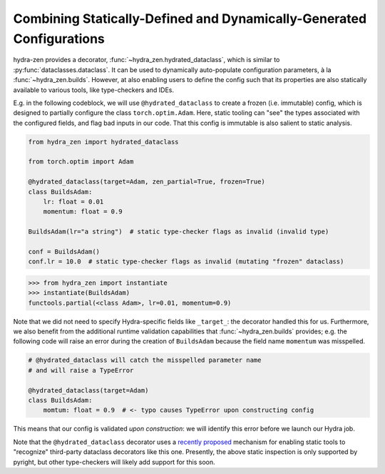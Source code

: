 Combining Statically-Defined and Dynamically-Generated Configurations
=====================================================================

hydra-zen provides a decorator, :func:`~hydra_zen.hydrated_dataclass`, which is similar 
to :py:func:`dataclasses.dataclass`. It can be used to dynamically auto-populate configuration parameters, à la :func:`~hydra_zen.builds`. However, at also enabling users to define the config such that its properties are also statically available to various tools, like type-checkers and IDEs.

E.g. in the following codeblock, we will use ``@hydrated_dataclass`` to create a frozen
(i.e. immutable) config, which is designed to partially configure the class 
``torch.optim.Adam``. Here, static tooling can "see" the types associated with the
configured fields, and flag bad inputs in our code. That this config is immutable is also salient to static analysis.

.. code:: python

   from hydra_zen import hydrated_dataclass 

   from torch.optim import Adam

   @hydrated_dataclass(target=Adam, zen_partial=True, frozen=True)
   class BuildsAdam:
       lr: float = 0.01
       momentum: float = 0.9

   BuildsAdam(lr="a string")  # static type-checker flags as invalid (invalid type)

   conf = BuildsAdam()
   conf.lr = 10.0  # static type-checker flags as invalid (mutating "frozen" dataclass)


.. code:: pycon

   >>> from hydra_zen import instantiate
   >>> instantiate(BuildsAdam)
   functools.partial(<class Adam>, lr=0.01, momentum=0.9)

Note that we did not need to specify Hydra-specific fields like ``_target_``: the 
decorator handled this for us. Furthermore, we also benefit from the additional runtime validation capabilities that :func:`~hydra_zen.builds` provides; e.g. the following 
code will raise an error during the creation of ``BuildsAdam`` because the field name 
``momentum`` was misspelled.

.. code:: python

   # @hydrated_dataclass will catch the misspelled parameter name
   # and will raise a TypeError

   @hydrated_dataclass(target=Adam)
   class BuildsAdam:
       momtum: float = 0.9  # <- typo causes TypeError upon constructing config

This means that our config is validated *upon construction*: we will identify this 
error before we launch our Hydra job.

Note that the ``@hydrated_dataclass`` decorator uses a `recently proposed <https://github.com/microsoft/pyright/blob/master/specs/dataclass_transforms.md>`_ mechanism for 
enabling static tools to "recognize" third-party dataclass decorators like this one.
Presently, the above static inspection is only supported by pyright, but other 
type-checkers will likely add support for this soon.
